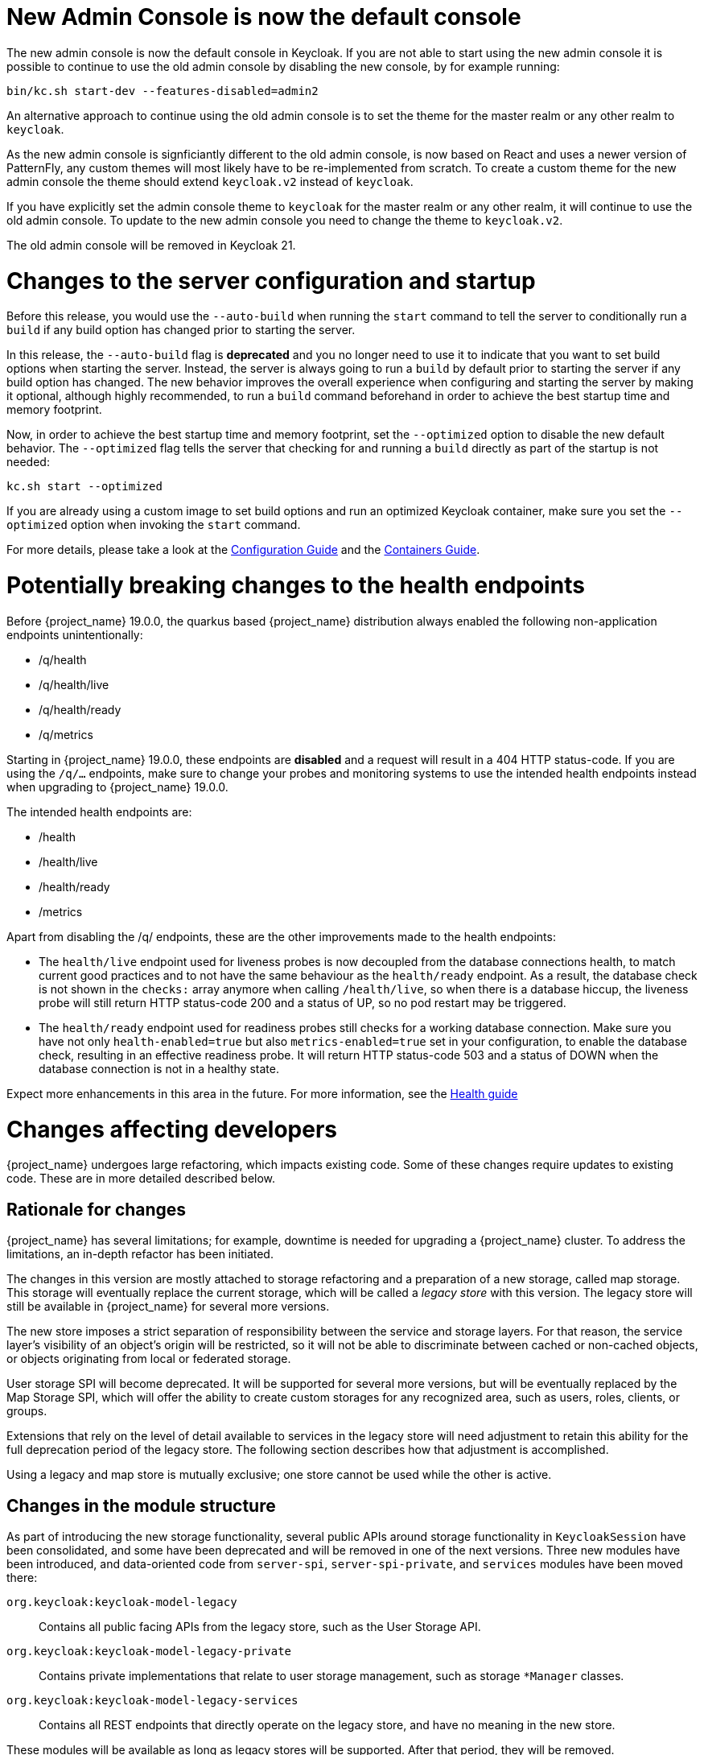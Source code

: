 = New Admin Console is now the default console

The new admin console is now the default console in Keycloak. If you are not able to start using the new admin console it is possible to continue to use the old admin console by disabling the new console, by for example running:

```
bin/kc.sh start-dev --features-disabled=admin2
```

An alternative approach to continue using the old admin console is to set the theme for the master realm or any other realm to `keycloak`.

As the new admin console is signficiantly different to the old admin console, is now based on React and uses a newer version of PatternFly, any custom themes will most likely have to be re-implemented from scratch. To create a custom theme for the new admin console the theme should extend `keycloak.v2` instead of `keycloak`.

If you have explicitly set the admin console theme to `keycloak` for the master realm or any other realm, it will continue to use the old admin console. To update to the new admin console you need to change the theme to `keycloak.v2`.

The old admin console will be removed in Keycloak 21.

= Changes to the server configuration and startup

Before this release, you would use the `--auto-build` when running the `start` command to tell the server to conditionally run
a `build` if any build option has changed prior to starting the server.

In this release, the `--auto-build` flag is *deprecated* and you no longer need to use it to indicate that you want to set build options when
starting the server. Instead, the server is always going to run a `build` by default prior to starting the server if any build option has changed.
The new behavior improves the overall experience when configuring and starting the server by making it optional, although highly recommended,
to run a `build` command beforehand in order to achieve the best startup time and memory footprint.

Now, in order to achieve the best startup time and memory footprint, set the `--optimized` option to disable the new default behavior.
The `--optimized` flag tells the server that checking for and running a `build` directly as part of the startup is not needed:

```
kc.sh start --optimized
```

If you are already using a custom image to set build options and run an optimized Keycloak container, make sure you set the `--optimized` option when invoking the
`start` command.

For more details, please take a look at the https://www.keycloak.org/server/configuration[Configuration Guide] and the https://www.keycloak.org/server/containers[Containers Guide].

= Potentially breaking changes to the health endpoints

Before {project_name} 19.0.0, the quarkus based {project_name} distribution always enabled the following non-application endpoints unintentionally:

* /q/health
* /q/health/live
* /q/health/ready
* /q/metrics

Starting in {project_name} 19.0.0, these endpoints are **disabled** and a request will result in a 404 HTTP status-code. If you are using the `/q/...` endpoints, make sure to change your probes and monitoring systems to use the intended health endpoints instead when upgrading to {project_name} 19.0.0.

The intended health endpoints are:

* /health
* /health/live
* /health/ready
* /metrics

Apart from disabling the /q/ endpoints, these are the other improvements made to the health endpoints:

* The `health/live` endpoint used for liveness probes is now decoupled from the database connections health, to match current good practices and to not have the same behaviour as the `health/ready` endpoint. As a result, the database check is not shown in the `checks:` array anymore when calling `/health/live`, so when there is a database hiccup, the liveness probe will still return HTTP status-code 200 and a status of UP, so no pod restart may be triggered.

* The `health/ready` endpoint used for readiness probes still checks for a working database connection. Make sure you have not only `health-enabled=true` but also `metrics-enabled=true` set in your configuration, to enable the database check, resulting in an effective readiness probe. It will return HTTP status-code 503 and a status of DOWN when the database connection is not in a healthy state.

Expect more enhancements in this area in the future.
For more information, see the https://www.keycloak.org/server/health[Health guide]

= Changes affecting developers

{project_name} undergoes large refactoring, which impacts existing code.
Some of these changes require updates to existing code.
These are in more detailed described below.

== Rationale for changes

{project_name} has several limitations; for example, downtime is needed for upgrading a {project_name} cluster.
To address the limitations, an in-depth refactor has been initiated.

The changes in this version are mostly attached to storage refactoring and a preparation of a new storage, called map storage. This storage will eventually replace the current storage, which will be called a _legacy store_ with this version.
The legacy store will still be available in {project_name} for several more versions.

The new store imposes a strict separation of responsibility between the service and storage layers.
For that reason, the service layer's visibility of an object's origin will be restricted, so it will not be able to discriminate between cached or non-cached objects, or objects originating from local or federated storage.

User storage SPI will become deprecated.
It will be supported for several more versions, but will be eventually replaced by the Map Storage SPI, which will offer the ability to create custom storages for any recognized area, such as users, roles, clients, or groups.

Extensions that rely on the level of detail available to services in the legacy store will need adjustment to retain this ability for the full deprecation period of the legacy store.
The following section describes how that adjustment is accomplished.

Using a legacy and map store is mutually exclusive; one store cannot be used while the other is active.

== Changes in the module structure

As part of introducing the new storage functionality, several public APIs around storage functionality in `KeycloakSession` have been consolidated, and some have been deprecated and will be removed in one of the next versions.
Three new modules have been introduced, and data-oriented code from `server-spi`, `server-spi-private`, and `services` modules have been moved there:

`org.keycloak:keycloak-model-legacy`::
Contains all public facing APIs from the legacy store, such as the User Storage API.

`org.keycloak:keycloak-model-legacy-private`::
Contains private implementations that relate to user storage management, such as storage `*Manager` classes.

`org.keycloak:keycloak-model-legacy-services`::
Contains all REST endpoints that directly operate on the legacy store, and have no meaning in the new store.

These modules will be available as long as legacy stores will be supported.
After that period, they will be removed.

This change impacts deployments of existing user storage providers in the Wildfly distribution. If your
user storage provider is deployed as a WAR archive, you need to add the `META-INF/jboss-deployment-structure.xml` file into that archive
stating the modified dependencies as shown below:

[source,xml,subs="+quotes"]
----
<jboss-deployment-structure xmlns="urn:jboss:deployment-structure:1.2">
    <deployment>
        <dependencies>
            <module name="org.keycloak.keycloak-model-legacy" meta-inf="import"/>
        </dependencies>
    </deployment>
</jboss-deployment-structure>
----

== Changes in `KeycloakSession`

`KeycloakSession` has been simplified.
Several methods have been deprecated in `KeycloakSession` and will be removed in a future version.

`KeycloakSession` session contains several methods for obtaining a provider for a particular object type, such as for a `UserProvider` there are `users()`, `userLocalStorage()`, `userCache()`, `userStorageManager()`, and `userFederatedStorage()`.
This situaton may be confusing for the developer who has to understand the exact meaning of each method, and depends on current store layout.
The new store does not distinguish federated from local storage.

For those reasons, only the `users()` method will be kept in `KeycloakSession`, and should replace all other calls listed above.
The rest of the methods are deprecated, and will eventually be removed.
The same pattern of deprecation applies to methods of other object areas, such as `clients()` or `groups()`.
All methods ending in `++*StorageManager()++` and `++*LocalStorage++()` now throw an exception when being called, as there is no direct replacement in the new store.
The next section describes how to migrate those calls to the new API or use the legacy API while using the old store.

The deprecated methods in KeycloakSession will be removed in a future release.
The `keycloak-model-legacy-*` modules will be available for a longer time and will eventually be removed.

=== Migrating existing providers that do not depend on the legacy store

The existing providers need no migration if they do not call a deprecated method, which should be the case for most providers.

If the provider uses deprecated methods, but does not rely on local versus non-local storage, changing a call from the now deprecated `userLocalStorage()` to the method `users()` is the best option.
Be aware that the semantics change here as the new method involves a cache if that has been enabled in the local setup.

.Before migration: accessing a deprecated API that now throws an exception
[source,java,subs="+quotes"]
----
session**.userLocalStorage()**;
----

.After migration: accessing the new API caller does not depend on the legacy storage API
[source,java,subs="+quotes"]
----
session**.users()**;
----

=== Migrating existing providers that depend on the legacy store

In the rare case when a custom provider needs to distinguish between the mode of a particular provider, access to the deprecated objects is provided by using the `LegacyStoreManagers` data store provider.
This option will be available only if the legacy modules are part of the deployment.

.Before migration: accessing a deprecated API that now throws an exception
[source,java,subs="+quotes"]
----
session**.userLocalStorage()**;
----

.After migration: accessing the old functionality via the LegacyStoreManagers API
[source,java,subs="+quotes"]
----
((LegacyDatastoreProvider) session.getProvider(DatastoreProvider.class))**.userLocalStorage()**;
----

Some user storage related APIs have been wrapped in `org.keycloak.storage.UserStorageUtil` for convenience.

=== Creating custom storage providers

The API for creating a custom storage provider has not been fully stabilized yet, though it is available as a tech preview.
See the `MapStorageProvider` SPI and its Javadoc for details.
The availability of the new API is a priority for the next Keycloak version.

== Changes to `RealmModel`

The methods getUserStorageProviders`, `getUserStorageProvidersStream`, `getClientStorageProviders`, `getClientStorageProvidersStream`, `getRoleStorageProviders` and `getRoleStorageProvidersStream` have been removed.
Code which depends on these methods and runs with the legacy storage enabled should cast the instance as follows:

.Before migration: code will not compile due to the changed API
[source,java,subs="+quotes"]
----
realm**.getClientStorageProvidersStream()**...;
----

.After migration: cast the instance to the legacy interface
[source,java,subs="+quotes"]
----
((LegacyRealmModel) realm)**.getClientStorageProvidersStream()**...;
----

Similarly, code that used to implement the interface `RealmModel` and wants to provide these methods should implement the new interface `LegacyRealmModel`. This interface is a sub-interface of `RealmModel` and includes the old methods:

.Before migration: code implements the old interface
[source,java,subs="+quotes"]
----
public class MyClass extends RealmModel {
    /* might not compile due to @Override annotations for methods no longer present
       in the interface RealmModel. */
    /* ... */
}
----

.After migration: code implements the new interface
[source,java,subs="+quotes"]
----
public class MyClass extends LegacyRealmModel {
    /* ... */
}
----

== Interface `UserCache` moved to the legacy module

As the caching status of objects will be trasparent to services, the interface `UserCache`
has been moved to the module `keycloak-legacy`.
Calls to `session.userCache()` will therefore return only a `UserProvider`, which is a breaking change.

Code that depends on the legacy implementation should access the `UserCache` directly.
While such calls might be necessary while caching with the legacy store is used, it will not be necessary when using the new map store, as that one handles caching transparently.

.Before migration: code will not compile due to a changed return type
[source,java,subs="+quotes"]
----
// session.userCache() might return null, null-check omitted for brevity.
session**.userCache()**.evict(realm, user);
----

.After migration: use the API directly
[source,java,subs="+quotes"]
----
// session.getProvider(UserCache.class) might return null, null-check omitted for brevity.
session.**getProvider(UserCache.class)**.evict(realm, user);
----

To trigger the invalidation of a realm, instead of using the `UserCache` API, consider triggering an event:

.Before migration: code will not compile due to a changed return type
[source,java,subs="+quotes"]
----
UserCache cache = session.getProvider(UserCache.class);
if (cache != null) cache.clear();
----

.After migration: use the invalidation API
[source,java,subs="+quotes"]
----
session.invalidate(InvalidationHandler.ObjectType.REALM, realm.getId());
----

== Credential management for users

Credentials for users were previously managed using `session.userCredentialManager()._method_(realm, user, \...)`.
The new way is to leverage `user.credentialManager()._method_(\...)`.
This form gets the credential functionality closer to the API of users, and does not rely on prior knowledge of the user credential's location in regard to realm and storage.

The old APIs have been deprecated, and will only work when the legacy storage is enabled in the deployment.
The new APIs will work with both old and new storages.

.Before migration: accessing a deprecated API
[source,java,subs="+quotes"]
----
session.userCredentialManager()**.createCredential**(realm, user, credentialModel)
----

.After migration: accessing the new API
[source,java,subs="+quotes"]
----
user.credentialManager()**.createStoredCredential**(credentialModel)
----

For a custom `UserStorageProvider`, there is a new method `credentialManager()` that needs to be implemented when returning a `UserModel`.
As those providers run in an environment with the legacy storage enabled, those must return an instance of the `LegacyUserCredentialManager`:

.Before migration: code will not compile due to the new method `credentialManager()` required by `UserModel`
[source,java,subs="+quotes"]
----
public class MyUserStorageProvider implements UserLookupProvider, ... {
    /* ... */
    protected UserModel createAdapter(RealmModel realm, String username) {
        return new AbstractUserAdapter(session, realm, model) {
            @Override
            public String getUsername() {
                return username;
            }
        };
    }
}
----

.After migration: implementation of the API `UserModel.credentialManager()` for the legacy store.
[source,java,subs="+quotes"]
----
public class MyUserStorageProvider implements UserLookupProvider, ... {
    /* ... */
    protected UserModel createAdapter(RealmModel realm, String username) {
        return new AbstractUserAdapter(session, realm, model) {
            @Override
            public String getUsername() {
                return username;
            }

            @Override
            public SubjectCredentialManager credentialManager() {
                return new LegacyUserCredentialManager(session, realm, this);
            }
        };
    }
}
----


= Deprecated `podDisruptionBudget` in the legacy {project_operator}

With this release, we have deprecated `podDisruptionBudget` field in the Keycloak CR of the https://github.com/keycloak/keycloak-operator[legacy {project_operator}].
This optional field will be ignored when the Operator is deployed on Kubernetes version 1.25 and higher.

As a workaround, you can manually create the Pod Disruption Budget in your cluster, for example:
```yaml
apiVersion: policy/v1
kind: PodDisruptionBudget
metadata:
  labels:
    app: keycloak
  name: keycloak
spec:
  maxUnavailable: 1
  selector:
    matchLabels:
      component: keycloak
```
See also the https://kubernetes.io/docs/tasks/run-application/configure-pdb/[Kubernetes Documentation].

= Deployment changes in the new {project_operator}

The new {project_operator} now uses `StatefulSet` instead of `Deployment` for Keycloak deployments. There's no automated
migration in place given the Operator is a tech preview in this release. If you are using the new Operator with 18.0.z,
please make sure to back up, delete and recreate your Keycloak CR after the upgrade to 19.0.0.
